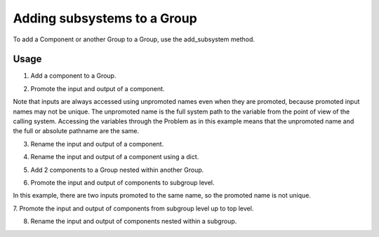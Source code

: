 
Adding subsystems to a Group
----------------------------

To add a Component or another Group to a Group, use the add_subsystem method.


.. automethod:: openmdao.core.group.Group.add_subsystem
    :noindex:



Usage
+++++

1. Add a component to a Group.

.. embed-test::
    openmdao.core.tests.test_group.TestGroup.test_group_simple

2. Promote the input and output of a component.

Note that inputs are always accessed using unpromoted names even when they are
promoted, because promoted input names may not be unique.  The unpromoted name
is the full system path to the variable from the point of view of the calling
system.  Accessing the variables through the Problem as in this example means
that the unpromoted name and the full or absolute pathname are the same.

.. embed-test::
    openmdao.core.tests.test_group.TestGroup.test_group_simple_promoted

3. Rename the input and output of a component.

.. embed-test::
    openmdao.core.tests.test_group.TestGroup.test_group_simple_renamed

4. Rename the input and output of a component using a dict.

.. embed-test::
    openmdao.core.tests.test_group.TestGroup.test_group_simple_renamed_dict

5. Add 2 components to a Group nested within another Group.

.. embed-test::
    openmdao.core.tests.test_group.TestGroup.test_group_nested

6. Promote the input and output of components to subgroup level.

In this example, there are two inputs promoted to the same name, so the promoted
name is not unique.

.. embed-test::
    openmdao.core.tests.test_group.TestGroup.test_group_nested_promoted1

7. Promote the input and output of components from subgroup level up
to top level.

.. embed-test::
    openmdao.core.tests.test_group.TestGroup.test_group_nested_promoted2

8. Rename the input and output of components nested within a subgroup.

.. embed-test::
    openmdao.core.tests.test_group.TestGroup.test_group_nested_renamed
